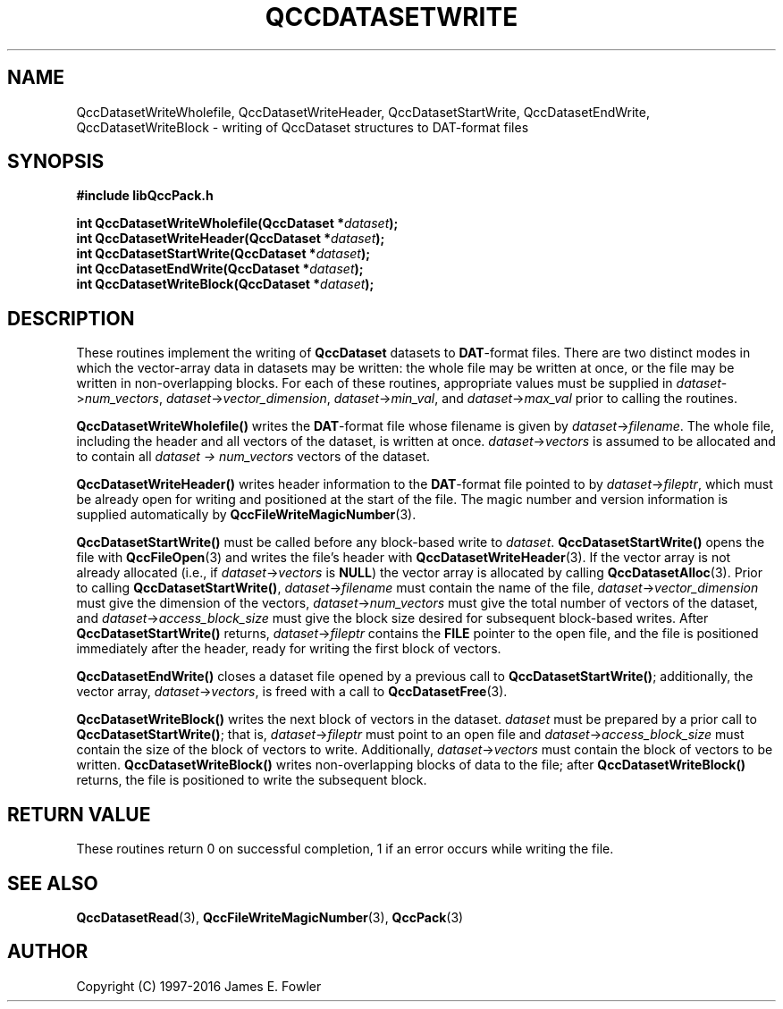 .TH QCCDATASETWRITE 3 "QCCPACK" ""
.SH NAME
QccDatasetWriteWholefile,
QccDatasetWriteHeader,
QccDatasetStartWrite,
QccDatasetEndWrite,
QccDatasetWriteBlock
\- writing of QccDataset structures to DAT-format files
.SH SYNOPSIS
.B #include "libQccPack.h"
.sp
.BI "int QccDatasetWriteWholefile(QccDataset *" dataset );
.br
.BI "int QccDatasetWriteHeader(QccDataset *" dataset );
.br
.BI "int QccDatasetStartWrite(QccDataset *" dataset );
.br
.BI "int QccDatasetEndWrite(QccDataset *" dataset );
.br
.BI "int QccDatasetWriteBlock(QccDataset *" dataset );
.SH DESCRIPTION
These routines implement the writing of
.B QccDataset
datasets to
.BR DAT -format
files.
There are two distinct modes in which the vector-array data
in datasets may be written:
the whole file may be written at once, or
the file may be written in non-overlapping blocks.
For each of these routines,
appropriate values must be supplied in
.IR dataset -> num_vectors ,
.IR dataset -> vector_dimension ,
.IR dataset -> min_val ,
and
.IR dataset -> max_val 
prior to calling the routines.
.LP
.B QccDatasetWriteWholefile()
writes the
.BR DAT -format
file whose filename is given by
.IR dataset -> filename .
The whole file, including the header and all vectors of the dataset,
is written at once.
.IR dataset -> vectors
is assumed to be allocated and to contain all
.I dataset -> num_vectors
vectors of the dataset.
.LP
.B QccDatasetWriteHeader()
writes header information to the
.BR DAT -format
file pointed to by
.IR dataset -> fileptr ,
which must be already open for writing
and positioned at the start of the file.
The magic number and version information is supplied
automatically by
.BR QccFileWriteMagicNumber (3).
.LP
.B QccDatasetStartWrite()
must be called before any block-based write to
.IR dataset .
.B QccDatasetStartWrite()
opens the file with 
.BR QccFileOpen (3)
and writes the file's header with
.BR QccDatasetWriteHeader (3).
If the vector array is not already allocated
(i.e., if
.IR dataset -> vectors
is
.BR NULL )
the vector array is allocated by calling
.BR QccDatasetAlloc (3).
Prior to calling
.BR QccDatasetStartWrite() ,
.IR dataset -> filename
must contain the name of the file,
.IR dataset -> vector_dimension
must give the dimension of the vectors,
.IR dataset -> num_vectors
must give the total number of vectors of the dataset,
and
.IR dataset -> access_block_size
must give the block size desired for subsequent block-based writes.
After
.B QccDatasetStartWrite()
returns,
.IR dataset -> fileptr
contains the
.B FILE
pointer to the open file, and the file
is positioned immediately after the header, ready for writing the
first block of vectors.
.LP
.B QccDatasetEndWrite()
closes a dataset file opened by a previous call to
.BR QccDatasetStartWrite() ;
additionally, the vector array,
.IR dataset -> vectors ,
is freed with a call to 
.BR QccDatasetFree (3).
.LP
.B QccDatasetWriteBlock()
writes the next block of vectors in the dataset.
.I dataset
must be prepared by a prior call to
.BR QccDatasetStartWrite() ;
that is, 
.IR dataset -> fileptr
must point to an open file
and
.IR dataset -> access_block_size
must contain the size of the block of vectors to write.
Additionally,
.IR dataset -> vectors
must contain the block of vectors to be written.
.B QccDatasetWriteBlock()
writes non-overlapping blocks of data to the file;
after
.B QccDatasetWriteBlock()
returns, the file is positioned to write the subsequent block.
.SH "RETURN VALUE"
These routines return 0 on successful completion, 1 if an error occurs
while writing the file.
.SH "SEE ALSO"
.BR QccDatasetRead (3),
.BR QccFileWriteMagicNumber (3),
.BR QccPack (3)
.SH AUTHOR
Copyright (C) 1997-2016  James E. Fowler
.\"  The programs herein are free software; you can redistribute them an.or
.\"  modify them under the terms of the GNU General Public License
.\"  as published by the Free Software Foundation; either version 2
.\"  of the License, or (at your option) any later version.
.\"  
.\"  These programs are distributed in the hope that they will be useful,
.\"  but WITHOUT ANY WARRANTY; without even the implied warranty of
.\"  MERCHANTABILITY or FITNESS FOR A PARTICULAR PURPOSE.  See the
.\"  GNU General Public License for more details.
.\"  
.\"  You should have received a copy of the GNU General Public License
.\"  along with these programs; if not, write to the Free Software
.\"  Foundation, Inc., 675 Mass Ave, Cambridge, MA 02139, USA.
